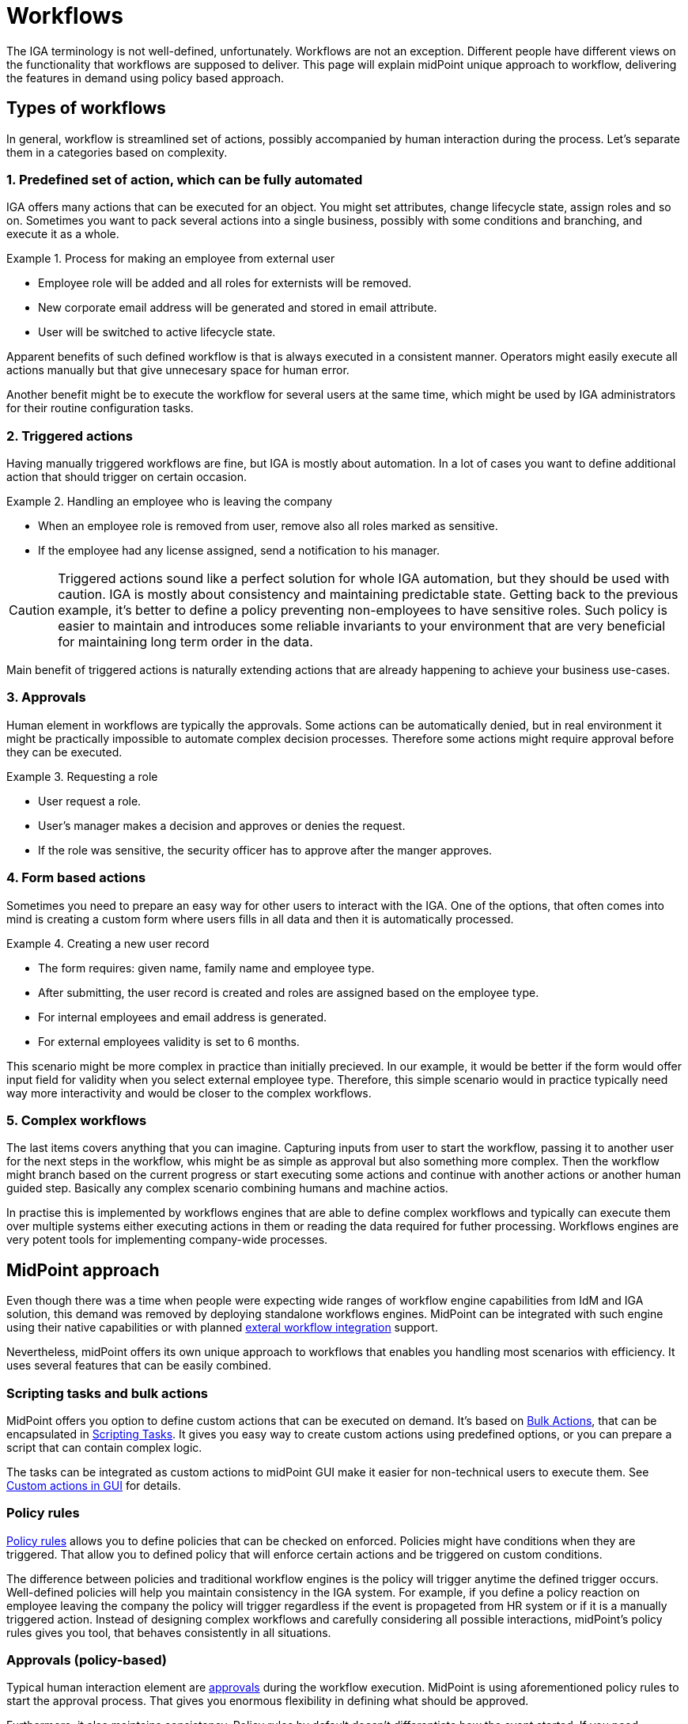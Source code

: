 = Workflows
:page-nav-title: 'Workflows'
:page-toc: top
:experimental:

The IGA terminology is not well-defined, unfortunately.
Workflows are not an exception.
Different people have different views on the functionality that workflows are supposed to deliver.
This page will explain midPoint unique approach to workflow, delivering the features in demand using policy based approach.

== Types of workflows
In general, workflow is streamlined set of actions, possibly accompanied by human interaction during the process.
Let's separate them in a categories based on complexity.

=== 1. Predefined set of action, which can be fully automated

IGA offers many actions that can be executed for an object.
You might set attributes, change lifecycle state, assign roles and so on.
Sometimes you want to pack several actions into a single business, possibly with some conditions and branching, and execute it as a whole.

.Process for making an employee from external user
[example]
====
* Employee role will be added and all roles for externists will be removed.
* New corporate email address will be generated and stored in email attribute.
* User will be switched to active lifecycle state.
====

Apparent benefits of such defined workflow is that is always executed in a consistent manner.
Operators might easily execute all actions manually but that give unnecesary space for human error.

Another benefit might be to execute the workflow for several users at the same time, which might be used by IGA administrators for their routine configuration tasks.

=== 2. Triggered actions

Having manually triggered workflows are fine, but IGA is mostly about automation.
In a lot of cases you want to define additional action that should trigger on certain occasion.

.Handling an employee who is leaving the company
[exmaple]
====
* When an employee role is removed from user, remove also all roles marked as sensitive.
* If the employee had any license assigned, send a notification to his manager.
====

CAUTION: Triggered actions sound like a perfect solution for whole IGA automation, but they should be used with caution.
IGA is mostly about consistency and maintaining predictable state.
Getting back to the previous example, it's better to define a policy preventing non-employees to have sensitive roles.
Such policy is easier to maintain and introduces some reliable invariants to your environment that are very beneficial for maintaining long term order in the data.

Main benefit of triggered actions is naturally extending actions that are already happening to achieve your business use-cases.


=== 3. Approvals

Human element in workflows are typically the approvals.
Some actions can be automatically denied, but in real environment it might be practically impossible to automate complex decision processes.
Therefore some actions might require approval before they can be executed.

.Requesting a role
[exmaple]
====
* User request a role.
* User's manager makes a decision and approves or denies the request.
* If the role was sensitive, the security officer has to approve after the manger approves.
====

=== 4. Form based actions

Sometimes you need to prepare an easy way for other users to interact with the IGA.
One of the options, that often comes into mind is creating a custom form where users fills in all data and then it is automatically processed.

.Creating a new user record
[exmaple]
====
* The form requires: given name, family name and employee type.
* After submitting, the user record is created and roles are assigned based on the employee type.
* For internal employees and email address is generated.
* For external employees validity is set to 6 months.
====

This scenario might be more complex in practice than initially precieved.
In our example, it would be better if the form would offer input field for validity when you select external employee type.
Therefore, this simple scenario would in practice typically need way more interactivity and would be closer to the complex workflows.

=== 5. Complex workflows

The last items covers anything that you can imagine.
Capturing inputs from user to start the workflow, passing it to another user for the next steps in the workflow, whis might be as simple as approval but also something more complex.
Then the workflow might branch based on the current progress or start executing some actions and continue with another actions or another human guided step.
Basically any complex scenario combining humans and machine actios.

In practise this is implemented by workflows engines that are able to define complex workflows and typically can execute them over multiple systems either executing actions in them or reading the data required for futher processing.
Workflows engines are very potent tools for implementing company-wide processes.


== MidPoint approach

Even though there was a time when people were expecting wide ranges of workflow engine capabilities from IdM and IGA solution, this demand was removed by deploying standalone workflows engines.
MidPoint can be integrated with such engine using their native capabilities or with planned xref:/midpoint/features/planned/external-workflow-integration/[exteral workflow integration] support.

Nevertheless, midPoint offers its own unique approach to workflows that enables you handling most scenarios with efficiency.
It uses several features that can be easily combined.

=== Scripting tasks and bulk actions

MidPoint offers you option to define custom actions that can be executed on demand.
It's based on xref:/midpoint/reference/misc/bulk/[Bulk Actions], that can be encapsulated in xref:/midpoint/reference/misc/bulk/scripting-tasks/[Scripting Tasks].
It gives you easy way to create custom actions using predefined options, or you can prepare a script that can contain complex logic.

The tasks can be integrated as custom actions to midPoint GUI make it easier for non-technical users to execute them.
See xref:/midpoint/reference/admin-gui/admin-gui-config/#custom-actions-for-object-lists[Custom actions in GUI] for details.


=== Policy rules

xref:/midpoint/reference/roles-policies/policy-rules/[Policy rules] allows you to define policies that can be checked on enforced.
Policies might have conditions when they are triggered.
That allow you to defined policy that will enforce certain actions and be triggered on custom conditions.

The difference between policies and traditional workflow engines is the policy will trigger anytime the defined trigger occurs.
Well-defined policies will help you maintain consistency in the IGA system.
For example, if you define a policy reaction on employee leaving the company the policy will trigger regardless if the event is propageted from HR system or if it is a manually triggered action.
Instead of designing complex workflows and carefully considering all possible interactions, midPoint's policy rules gives you tool, that behaves consistently in all situations.

=== Approvals (policy-based)

Typical human interaction element are xref:/midpoint/reference/cases/approval/policy-based-approvals/[approvals] during the workflow execution.
MidPoint is using aforementioned policy rules to start the approval process.
That gives you enormous flexibility in defining what should be approved.

Furthermore, it also maintains consistency.
Policy rules by default doesn't differentiate how the event started.
If you need something to be approved before execution, you can relay on policy rules, regardless if the event was triggered by action in GUI, synchronization process, another workflow or something else.

As usual, midPoint gives you huge flexibility in defining all required details, like how the approvals will be selected or if multistage approvals are needed.
See xref:/midpoint/reference/cases/approval/policy-based-approvals/[approvals documentation] for details.


=== Integration with external workflows engines

MidPoint is following the design rule of focusing on single purpose and master it rather than being universal bloated tool for everything.
For that reasons it doesn't implement complex workflows engine functionality that would anyway require integration with other systems and applications beyond standard IGA integration that midPoint offers.
But midPoint offers an option to be xref:/midpoint/reference/features/planned/external-workflow-integration/[integrated with external workflows engines].

For the same reasons midPoint currently don't offer form based custom actions described above.
We are considering them very close to the full workflow engines capabilities.
So if you estimate you will need just a few simple forms, you will most likely soon need more options and the best approach might be to consider full workflow engine system from the beginning.


=== Combining all options

The best results are typically achieved by combining more features together.
MidPoint strength is in maintaining consistency regardless how complicated configuration you will define.
With that in mind you can combine all described options as you like, including the external workflow engine integration.
That will give you enough flexibility to achieve any workflow that you might need.
For most use cases except the very complex ones, the native capabilities of midPoint should be sufficient.

